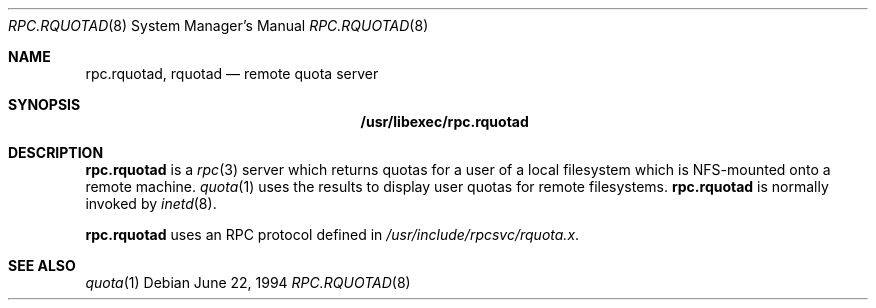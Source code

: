 .\"	$NetBSD$
.\"
.\" Copyright (c) 1994 Theo de Raadt
.\" All rights reserved.
.\"
.\" Redistribution and use in source and binary forms, with or without
.\" modification, are permitted provided that the following conditions
.\" are met:
.\" 1. Redistributions of source code must retain the above copyright
.\"    notice, this list of conditions and the following disclaimer.
.\" 2. Redistributions in binary form must reproduce the above copyright
.\"    notice, this list of conditions and the following disclaimer in the
.\"    documentation and/or other materials provided with the distribution.
.\"
.\" THIS SOFTWARE IS PROVIDED BY THE AUTHOR ``AS IS'' AND ANY EXPRESS OR
.\" IMPLIED WARRANTIES, INCLUDING, BUT NOT LIMITED TO, THE IMPLIED WARRANTIES
.\" OF MERCHANTABILITY AND FITNESS FOR A PARTICULAR PURPOSE ARE DISCLAIMED.
.\" IN NO EVENT SHALL THE AUTHOR BE LIABLE FOR ANY DIRECT, INDIRECT,
.\" INCIDENTAL, SPECIAL, EXEMPLARY, OR CONSEQUENTIAL DAMAGES (INCLUDING, BUT
.\" NOT LIMITED TO, PROCUREMENT OF SUBSTITUTE GOODS OR SERVICES; LOSS OF USE,
.\" DATA, OR PROFITS; OR BUSINESS INTERRUPTION) HOWEVER CAUSED AND ON ANY
.\" THEORY OF LIABILITY, WHETHER IN CONTRACT, STRICT LIABILITY, OR TORT
.\" (INCLUDING NEGLIGENCE OR OTHERWISE) ARISING IN ANY WAY OUT OF THE USE OF
.\" THIS SOFTWARE, EVEN IF ADVISED OF THE POSSIBILITY OF SUCH DAMAGE.
.\"
.Dd June 22, 1994
.Dt RPC.RQUOTAD 8
.Os
.Sh NAME
.Nm rpc.rquotad ,
.Nm rquotad
.Nd remote quota server
.Sh SYNOPSIS
.Nm /usr/libexec/rpc.rquotad
.Sh DESCRIPTION
.Nm
is a
.Xr rpc 3
server which returns quotas for a user of a local filesystem
which is NFS-mounted onto a remote machine.
.Xr quota 1
uses the results to display user quotas for remote filesystems.
.Nm
is normally invoked by
.Xr inetd 8 .
.Pp
.Nm
uses an RPC protocol defined in
.Pa /usr/include/rpcsvc/rquota.x .
.Sh SEE ALSO
.Xr quota 1
